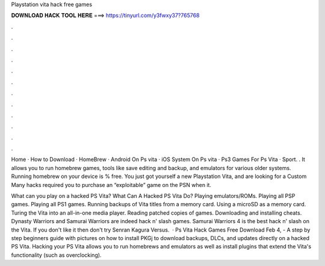 Playstation vita hack free games



𝐃𝐎𝐖𝐍𝐋𝐎𝐀𝐃 𝐇𝐀𝐂𝐊 𝐓𝐎𝐎𝐋 𝐇𝐄𝐑𝐄 ===> https://tinyurl.com/y3fwxy37?765768



.



.



.



.



.



.



.



.



.



.



.



.

Home · How to Download · HomeBrew · Android On Ps vita · iOS System On Ps vita · Ps3 Games For Ps Vita · Sport. . It allows you to run homebrew games, tools like save editing and backup, and emulators for various older systems. Running homebrew on your device is % free. You just got yourself a new Playstation Vita, and are looking for a Custom Many hacks required you to purchase an “exploitable” game on the PSN when it.

What can you play on a hacked PS Vita? What Can A Hacked PS Vita Do? Playing emulators/ROMs. Playing all PSP games. Playing all PS1 games. Running backups of Vita titles from a memory card. Using a microSD as a memory card. Turing the Vita into an all-in-one media player. Reading patched copies of games. Downloading and installing cheats. Dynasty Warriors and Samurai Warriors are indeed hack n' slash games. Samurai Warriors 4 is the best hack n' slash on the Vita. If you don't like it then don't try Senran Kagura Versus.  · Ps Vita Hack Games Free Download Feb 4, - A step by step beginners guide with pictures on how to install PKGj to download backups, DLCs, and updates directly on a hacked PS Vita. Hacking your PS Vita allows you to run homebrews and emulators as well as install plugins that extend the Vita's functionality (such as overclocking).
